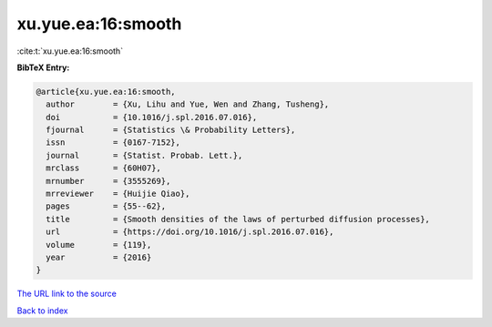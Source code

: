 xu.yue.ea:16:smooth
===================

:cite:t:`xu.yue.ea:16:smooth`

**BibTeX Entry:**

.. code-block:: bibtex

   @article{xu.yue.ea:16:smooth,
     author        = {Xu, Lihu and Yue, Wen and Zhang, Tusheng},
     doi           = {10.1016/j.spl.2016.07.016},
     fjournal      = {Statistics \& Probability Letters},
     issn          = {0167-7152},
     journal       = {Statist. Probab. Lett.},
     mrclass       = {60H07},
     mrnumber      = {3555269},
     mrreviewer    = {Huijie Qiao},
     pages         = {55--62},
     title         = {Smooth densities of the laws of perturbed diffusion processes},
     url           = {https://doi.org/10.1016/j.spl.2016.07.016},
     volume        = {119},
     year          = {2016}
   }

`The URL link to the source <https://doi.org/10.1016/j.spl.2016.07.016>`__


`Back to index <../By-Cite-Keys.html>`__
